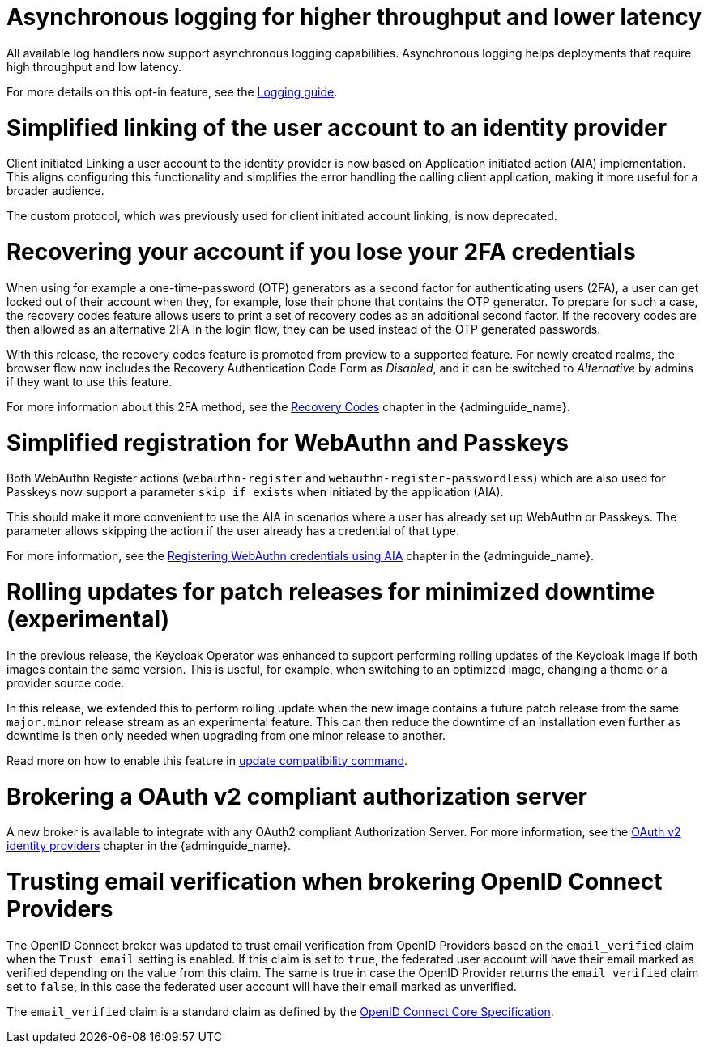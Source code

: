 // Release notes should contain only headline-worthy new features,
// assuming that people who migrate will read the upgrading guide anyway.

= Asynchronous logging for higher throughput and lower latency

All available log handlers now support asynchronous logging capabilities.
Asynchronous logging helps deployments that require high throughput and low latency.

For more details on this opt-in feature, see the https://www.keycloak.org/server/logging[Logging guide].

= Simplified linking of the user account to an identity provider

Client initiated Linking a user account to the identity provider is now based on Application initiated action (AIA) implementation.
This aligns configuring this functionality and simplifies the error handling the calling client application,
making it more useful for a broader audience.

The custom protocol, which was previously used for client initiated account linking, is now deprecated.

= Recovering your account if you lose your 2FA credentials

When using for example a one-time-password (OTP) generators as a second factor for authenticating users (2FA), a user can get locked out of their account when they, for example, lose their phone that contains the OTP generator.
To prepare for such a case, the recovery codes feature allows users to print a set of recovery codes as an additional second factor.
If the recovery codes are then allowed as an alternative 2FA in the login flow, they can be used instead of the OTP generated passwords.

With this release, the recovery codes feature is promoted from preview to a supported feature.
For newly created realms, the browser flow now includes the Recovery Authentication Code Form as _Disabled_, and it can be switched to _Alternative_ by admins if they want to use this feature.

For more information about this 2FA method, see the link:{adminguide_link}#_recovery-codes[Recovery Codes] chapter in the {adminguide_name}.

= Simplified registration for WebAuthn and Passkeys

Both WebAuthn Register actions (`webauthn-register` and `webauthn-register-passwordless`) which are also used for Passkeys now support a parameter `skip_if_exists` when initiated by the application (AIA).

This should make it more convenient to use the AIA in scenarios where a user has already set up WebAuthn or Passkeys.
The parameter allows skipping the action if the user already has a credential of that type.

For more information, see the link:{adminguide_link}#_webauthn_aia[Registering WebAuthn credentials using AIA] chapter in the {adminguide_name}.

= Rolling updates for patch releases for minimized downtime (experimental)

In the previous release, the Keycloak Operator was enhanced to support performing rolling updates of the Keycloak image if both images contain the same version.
This is useful, for example, when switching to an optimized image, changing a theme or a provider source code.

In this release, we extended this to perform rolling update when the new image contains a future patch release from the same `major.minor` release stream as an experimental feature.
This can then reduce the downtime of an installation even further as downtime is then only needed when upgrading from one minor release to another.

Read more on how to enable this feature in https://www.keycloak.org/server/update-compatibility#rolling-updates-for-patch-releases[update compatibility command].

= Brokering a OAuth v2 compliant authorization server

A new broker is available to integrate with any OAuth2 compliant Authorization Server. For more information, see the link:{adminguide_link}#_identity_broker_oauth[OAuth v2 identity providers] chapter in the {adminguide_name}.

= Trusting email verification when brokering OpenID Connect Providers

The OpenID Connect broker was updated to trust email verification from OpenID Providers based on the `email_verified` claim when
the `Trust email` setting is enabled. If this claim is set to `true`, the federated user account will have their email marked as verified depending on the value from this claim. The same is true in case the OpenID Provider returns the `email_verified` claim set to `false`, in this case the federated
user account will have their email marked as unverified.

The `email_verified` claim is a standard claim as defined by the https://openid.net/specs/openid-connect-core-1_0.html#StandardClaims[OpenID Connect Core Specification].

